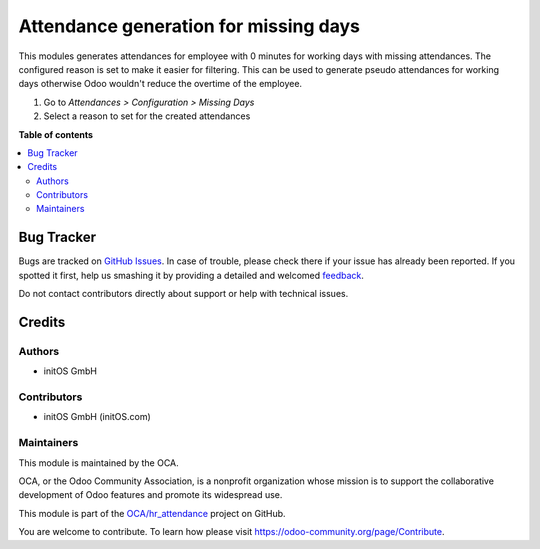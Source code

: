 ======================================
Attendance generation for missing days
======================================

.. !!!!!!!!!!!!!!!!!!!!!!!!!!!!!!!!!!!!!!!!!!!!!!!!!!!!
   !! This file is generated by oca-gen-addon-readme !!
   !! changes will be overwritten.                   !!
   !!!!!!!!!!!!!!!!!!!!!!!!!!!!!!!!!!!!!!!!!!!!!!!!!!!!

.. |badge1| image:: https://img.shields.io/badge/maturity-Beta-yellow.png
    :target: https://odoo-community.org/page/development-status
    :alt: Beta
.. |badge2| image:: https://img.shields.io/badge/licence-AGPL--3-blue.png
    :target: http://www.gnu.org/licenses/agpl-3.0-standalone.html
    :alt: License: AGPL-3
.. |badge3| image:: https://img.shields.io/badge/github-OCA%2Fhr_attendance-lightgray.png?logo=github
    :target: https://github.com/OCA/hr_attendance/tree/15.0/hr_attendance_missing_days
    :alt: OCA/hr_attendance
.. |badge4| image:: https://img.shields.io/badge/weblate-Translate%20me-F47D42.png
    :target: https://translation.odoo-community.org/projects/hr_attendance-15-0/hr_attendance-15-0-hr_attendance_missing_days
    :alt: Translate me on Weblate
.. |badge5| image:: https://img.shields.io/badge/runboat-Try%20me-875A7B.png
    :target: https://runboat.odoo-community.org/webui/builds.html?repo=OCA/hr_attendance&target_branch=15.0
    :alt: Try me on Runboat

|badge1| |badge2| |badge3| |badge4| |badge5| 

This modules generates attendances for employee with 0 minutes for working days with missing
attendances. The configured reason is set to make it easier for filtering. This can be used
to generate pseudo attendances for working days otherwise Odoo wouldn't reduce the overtime
of the employee.

#. Go to *Attendances > Configuration > Missing Days*
#. Select a reason to set for the created attendances

**Table of contents**

.. contents::
   :local:

Bug Tracker
===========

Bugs are tracked on `GitHub Issues <https://github.com/OCA/hr_attendance/issues>`_.
In case of trouble, please check there if your issue has already been reported.
If you spotted it first, help us smashing it by providing a detailed and welcomed
`feedback <https://github.com/OCA/hr_attendance/issues/new?body=module:%20hr_attendance_missing_days%0Aversion:%2015.0%0A%0A**Steps%20to%20reproduce**%0A-%20...%0A%0A**Current%20behavior**%0A%0A**Expected%20behavior**>`_.

Do not contact contributors directly about support or help with technical issues.

Credits
=======

Authors
~~~~~~~

* initOS GmbH

Contributors
~~~~~~~~~~~~

* initOS GmbH (initOS.com)

Maintainers
~~~~~~~~~~~

This module is maintained by the OCA.

.. image:: https://odoo-community.org/logo.png
   :alt: Odoo Community Association
   :target: https://odoo-community.org

OCA, or the Odoo Community Association, is a nonprofit organization whose
mission is to support the collaborative development of Odoo features and
promote its widespread use.

This module is part of the `OCA/hr_attendance <https://github.com/OCA/hr_attendance/tree/15.0/hr_attendance_missing_days>`_ project on GitHub.

You are welcome to contribute. To learn how please visit https://odoo-community.org/page/Contribute.
